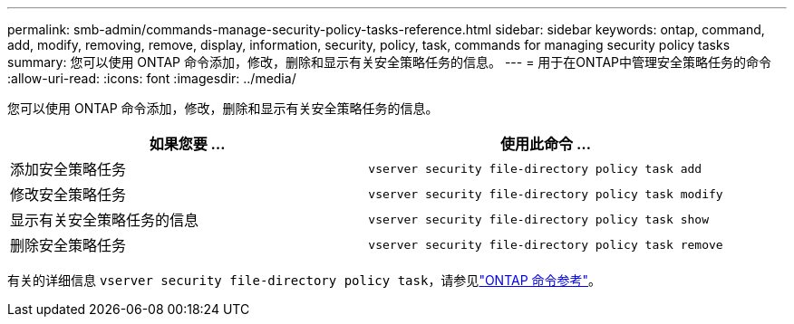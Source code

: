 ---
permalink: smb-admin/commands-manage-security-policy-tasks-reference.html 
sidebar: sidebar 
keywords: ontap, command, add, modify, removing, remove, display, information, security, policy, task, commands for managing security policy tasks 
summary: 您可以使用 ONTAP 命令添加，修改，删除和显示有关安全策略任务的信息。 
---
= 用于在ONTAP中管理安全策略任务的命令
:allow-uri-read: 
:icons: font
:imagesdir: ../media/


[role="lead"]
您可以使用 ONTAP 命令添加，修改，删除和显示有关安全策略任务的信息。

|===
| 如果您要 ... | 使用此命令 ... 


 a| 
添加安全策略任务
 a| 
`vserver security file-directory policy task add`



 a| 
修改安全策略任务
 a| 
`vserver security file-directory policy task modify`



 a| 
显示有关安全策略任务的信息
 a| 
`vserver security file-directory policy task show`



 a| 
删除安全策略任务
 a| 
`vserver security file-directory policy task remove`

|===
有关的详细信息 `vserver security file-directory policy task`，请参见link:https://docs.netapp.com/us-en/ontap-cli/search.html?q=vserver+security+file-directory+policy+task["ONTAP 命令参考"^]。

